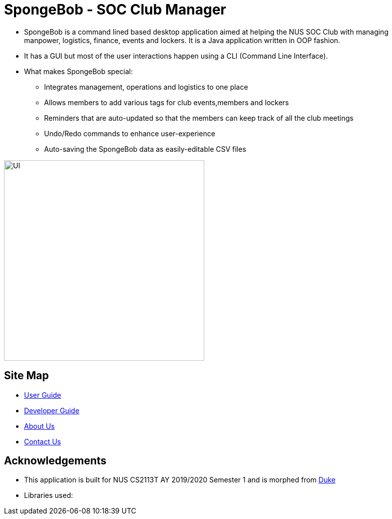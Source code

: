 
= SpongeBob - SOC Club Manager

//* Add the GUI picture over here.
* SpongeBob is a command lined based desktop application aimed at helping the NUS SOC Club with managing +
manpower, logistics, finance, events and lockers. It is a Java application written in OOP fashion.
* It has a GUI but most of the user interactions happen using a CLI (Command Line Interface).
* What makes SpongeBob special:
  - Integrates management, operations and logistics to one place
  - Allows members to add various tags for club events,members and lockers
  - Reminders that are auto-updated so that the members can keep track of all the club meetings
  - Undo/Redo commands to enhance user-experience
  - Auto-saving the SpongeBob data as easily-editable CSV files

image::https://github.com/AY1920S1-CS2113T-F11-1/main/blob/master/docs/images/UI.png[width="400"]

== Site Map

* https://github.com/AY1920S1-CS2113T-F11-1/main/blob/master/docs/USER_GUIDE.adoc[User Guide]
* https://github.com/AY1920S1-CS2113T-F11-1/main/blob/master/docs/DEVELOPER_GUIDE.adoc[Developer Guide]
* https://github.com/AY1920S1-CS2113T-F11-1/main/blob/master/docs/ABOUT_US.adoc[About Us]
* https://github.com/AY1920S1-CS2113T-F11-1/main/blob/master/docs/CONTACT_US.adoc[Contact Us]

== Acknowledgements

* This application is built for NUS CS2113T AY 2019/2020 Semester 1 and is morphed from https://github.com/nusCS2113-AY1920S1/duke[Duke]
//* Some parts of this sample application were inspired by the excellent http://code.makery.ch/library/javafx-8-tutorial/[Java FX tutorial] by
//_Marco Jakob_.

* Libraries used:

//== Licence
//* https://github.com/AY1920S1-CS2113T-F11-1/main/blob/master/docs/CONTACT_US.adoc[MIT]
